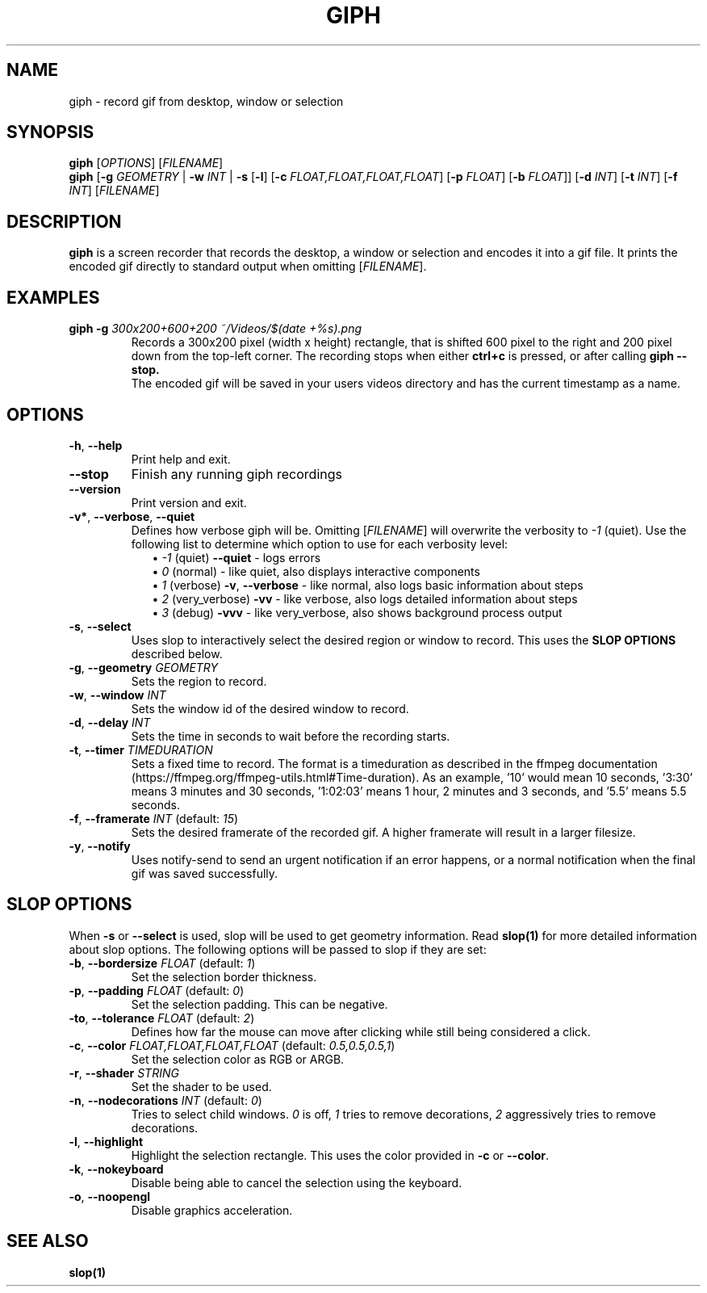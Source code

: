 .TH GIPH 1 "April 2019" "MIT License" "User Commands"
.SH NAME
giph \- record gif from desktop, window or selection
.SH SYNOPSIS
.B giph
.RI [ OPTIONS "] [" FILENAME ]
.br
.B giph
[\fB-g\fR \fIGEOMETRY\fR |
\fB-w\fR \fIINT\fR |
\fB-s\fR [\fB-l\fR] [\fB-c\fR \fIFLOAT,FLOAT,FLOAT,FLOAT\fR] [\fB-p\fR \fIFLOAT\fR] [\fB-b\fR \fIFLOAT\fR]]
[\fB-d\fR \fIINT\fR]
[\fB-t\fR \fIINT\fR]
[\fB-f\fR \fIINT\fR]
[\fIFILENAME\fR]
.SH DESCRIPTION
.B giph
is a screen recorder that records the desktop, a window or selection and encodes it into a gif file. It prints the encoded gif directly to standard output when omitting [\fIFILENAME\fR].
.SH EXAMPLES
.TP
.BI "giph -g " "300x200+600+200 ~/Videos/$(date +%s).png"
Records a 300x200 pixel (width x height) rectangle, that is shifted 600 pixel to the right and 200 pixel down from the top-left corner. The recording stops when either 
.B ctrl+c
is pressed, or after calling
.B giph --stop.
.br
The encoded gif will be saved in your users videos directory and has the current timestamp as a name.
.SH OPTIONS
.TP
.BR \-h ", " \-\-help
Print help and exit.
.TP
.BR \-\-stop
Finish any running giph recordings
.TP
.BR \-\-version
Print version and exit.
.TP
.BR \-v* ", " \-\-verbose ", " \-\-quiet
Defines how verbose giph will be. Omitting [\fIFILENAME\fR] will overwrite the verbosity to \fI-1\fR (quiet).  Use the following list to determine which option to use for each verbosity level:
.in +2
\(bu
.IB "-1 \fR(quiet)" " --quiet \fR - logs errors"
.br
\(bu
.IB " 0 \fR(normal) - like quiet, also displays interactive components"
.br
\(bu
.IB " 1 \fR(verbose)" " -v\fR, \fB--verbose" "\fR - like normal, also logs basic information about steps"
.br
\(bu
.IB " 2 \fR(very_verbose) " -vv "\fR - like verbose, also logs detailed information about steps"
.br
\(bu
.IB " 3 \fR(debug) " -vvv "\fR - like very_verbose, also shows background process output"
.TP
.BR \-s ", " \-\-select
Uses slop to interactively select the desired region or window to record. This uses the
.B SLOP OPTIONS
described below.
.TP
.BR \-g ", " \-\-geometry " " \fIGEOMETRY
Sets the region to record.
.TP
.BR \-w ", " \-\-window " " \fIINT
Sets the window id of the desired window to record.
.TP
.BR \-d ", " \-\-delay " " \fIINT
Sets the time in seconds to wait before the recording starts.
.TP
.BR \-t ", " \-\-timer " " \fITIMEDURATION
Sets a fixed time to record. The format is a timeduration as described in the ffmpeg documentation (https://ffmpeg.org/ffmpeg-utils.html#Time-duration). As an example, '10' would mean 10 seconds, '3:30' means 3 minutes and 30 seconds, '1:02:03' means 1 hour, 2 minutes and 3 seconds, and '5.5' means 5.5 seconds.
.TP
.BR \-f ", " \-\-framerate " \fIINT\fR (default: \fI15\fR)"
Sets the desired framerate of the recorded gif. A higher framerate will result in a larger filesize.
.TP
.BR \-y ", " \-\-notify
Uses notify-send to send an urgent notification if an error happens, or a normal notification when the final gif was saved successfully.
.SH SLOP OPTIONS
When
.BR -s " or " --select
is used, slop will be used to get geometry information. Read
.B slop(1)
for more detailed information about slop options. The following options will be passed to slop if they are set:
.TP
.BR \-b ", " \-\-bordersize " \fIFLOAT\fR (default: \fI1\fR)"
Set the selection border thickness.
.TP
.BR \-p ", " \-\-padding " \fIFLOAT\fR (default: \fI0\fR)"
Set the selection padding. This can be negative.
.TP
.BR \-to ", " \-\-tolerance " \fIFLOAT\fR (default: \fI2\fR)"
Defines how far the mouse can move after clicking while still being considered a click.
.TP
.BR \-c ", " \-\-color " \fIFLOAT,FLOAT,FLOAT,FLOAT\fR (default: \fI0.5,0.5,0.5,1\fR)"
Set the selection color as RGB or ARGB.
.TP
.BR \-r ", " \-\-shader " \fISTRING"
Set the shader to be used.
.TP
.BR \-n ", " \-\-nodecorations " \fIINT\fR (default: \fI0\fR)"
.RI "Tries to select child windows. " 0 " is off, " 1 " tries to remove decorations, " 2 " aggressively tries to remove decorations."
.TP
.BR \-l ", " \-\-highlight
.RB "Highlight the selection rectangle. This uses the color provided in " -c " or " --color "."
.TP
.BR \-k ", " \-\-nokeyboard
Disable being able to cancel the selection using the keyboard.
.TP
.BR \-o ", " \-\-noopengl
Disable graphics acceleration.
.SH SEE ALSO
.B slop(1)
